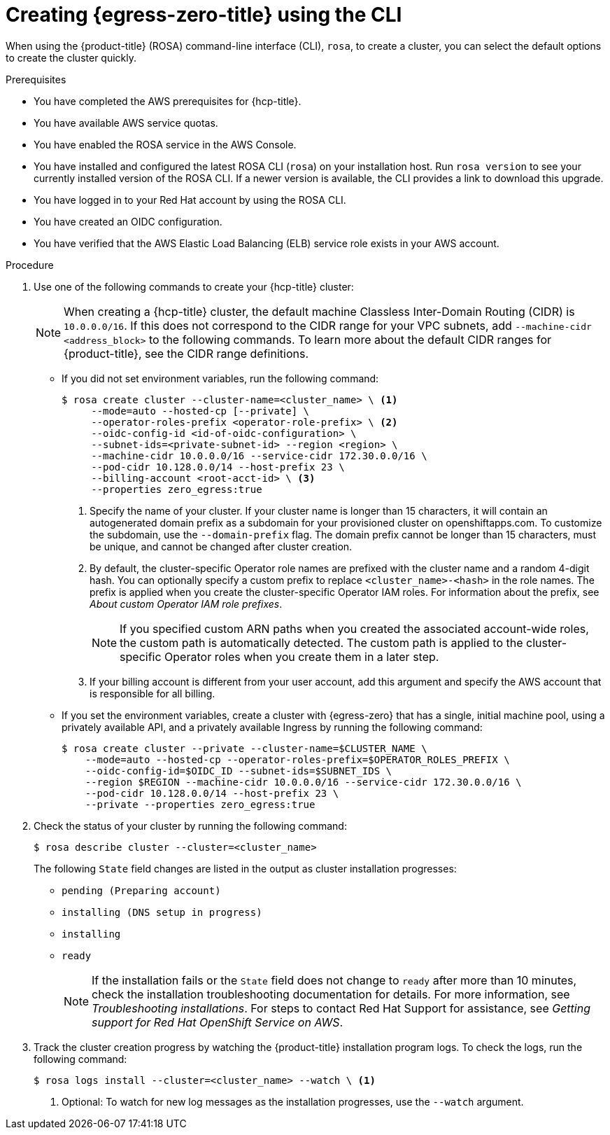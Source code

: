 // Module included in the following assemblies:
//
// * rosa_hcp/rosa-hcp-egress-zero-install.adoc

:_mod-docs-content-type: PROCEDURE
[id="rosa-hcp-sts-creating-a-cluster-egress-lockdown-cli_{context}"]
= Creating {egress-zero-title} using the CLI

When using the {product-title} (ROSA) command-line interface (CLI), `rosa`, to create a cluster, you can select the default options to create the cluster quickly.

.Prerequisites

* You have completed the AWS prerequisites for {hcp-title}.
* You have available AWS service quotas.
* You have enabled the ROSA service in the AWS Console.
* You have installed and configured the latest ROSA CLI (`rosa`) on your installation host. Run `rosa version` to see your currently installed version of the ROSA CLI. If a newer version is available, the CLI provides a link to download this upgrade.
* You have logged in to your Red{nbsp}Hat account by using the ROSA CLI.
* You have created an OIDC configuration.
* You have verified that the AWS Elastic Load Balancing (ELB) service role exists in your AWS account.

.Procedure

. Use one of the following commands to create your {hcp-title} cluster:
+
[NOTE]
====
When creating a {hcp-title} cluster, the default machine Classless Inter-Domain Routing (CIDR) is `10.0.0.0/16`. If this does not correspond to the CIDR range for your VPC subnets, add `--machine-cidr <address_block>` to the following commands. To learn more about the default CIDR ranges for {product-title}, see the CIDR range definitions.
====
+
* If you did not set environment variables, run the following command:
+
[source,terminal]
----
$ rosa create cluster --cluster-name=<cluster_name> \ <1>
     --mode=auto --hosted-cp [--private] \
     --operator-roles-prefix <operator-role-prefix> \ <2>
     --oidc-config-id <id-of-oidc-configuration> \
     --subnet-ids=<private-subnet-id> --region <region> \
     --machine-cidr 10.0.0.0/16 --service-cidr 172.30.0.0/16 \
     --pod-cidr 10.128.0.0/14 --host-prefix 23 \
     --billing-account <root-acct-id> \ <3>
     --properties zero_egress:true
----
+
--
<1> Specify the name of your cluster. If your cluster name is longer than 15 characters, it will contain an autogenerated domain prefix as a subdomain for your provisioned cluster on openshiftapps.com. To customize the subdomain, use the `--domain-prefix` flag. The domain prefix cannot be longer than 15 characters, must be unique, and cannot be changed after cluster creation.
<2> By default, the cluster-specific Operator role names are prefixed with the cluster name and a random 4-digit hash. You can optionally specify a custom prefix to replace `<cluster_name>-<hash>` in the role names. The prefix is applied when you create the cluster-specific Operator IAM roles. For information about the prefix, see _About custom Operator IAM role prefixes_.
+
[NOTE]
====
If you specified custom ARN paths when you created the associated account-wide roles, the custom path is automatically detected. The custom path is applied to the cluster-specific Operator roles when you create them in a later step.
====
<3> If your billing account is different from your user account, add this argument and specify the AWS account that is responsible for all billing.
--

* If you set the environment variables, create a cluster with {egress-zero} that has a single, initial machine pool, using a privately available API, and a privately available Ingress by running the following command:
+
[source,terminal]
----
$ rosa create cluster --private --cluster-name=$CLUSTER_NAME \
    --mode=auto --hosted-cp --operator-roles-prefix=$OPERATOR_ROLES_PREFIX \
    --oidc-config-id=$OIDC_ID --subnet-ids=$SUBNET_IDS \
    --region $REGION --machine-cidr 10.0.0.0/16 --service-cidr 172.30.0.0/16 \
    --pod-cidr 10.128.0.0/14 --host-prefix 23 \ 
    --private --properties zero_egress:true
----
+
. Check the status of your cluster by running the following command:
+
[source,terminal]
----
$ rosa describe cluster --cluster=<cluster_name>
----
+
The following `State` field changes are listed in the output as cluster installation progresses:
+
* `pending (Preparing account)`
* `installing (DNS setup in progress)`
* `installing`
* `ready`
+
[NOTE]
====
If the installation fails or the `State` field does not change to `ready` after more than 10 minutes, check the installation troubleshooting documentation for details. For more information, see _Troubleshooting installations_. For steps to contact Red{nbsp}Hat Support for assistance, see _Getting support for Red{nbsp}Hat OpenShift Service on AWS_.
====
+
. Track the cluster creation progress by watching the {product-title} installation program logs. To check the logs, run the following command:
+
[source,terminal]
----
$ rosa logs install --cluster=<cluster_name> --watch \ <1>
----
<1> Optional: To watch for new log messages as the installation progresses, use the `--watch` argument.